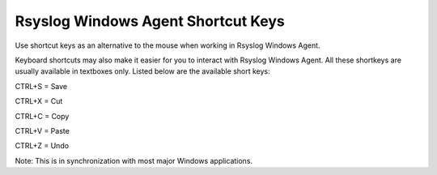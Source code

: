 .. index:: Rsyslog Windows Agent Shortcut Keys

Rsyslog Windows Agent Shortcut Keys
===================================

Use shortcut keys as an alternative to the mouse when working in Rsyslog
Windows Agent.

Keyboard shortcuts may also make it easier for you to interact with Rsyslog
Windows Agent. All these shortkeys are usually available in textboxes only.
Listed below are the available short keys:


CTRL+S = Save

CTRL+X = Cut

CTRL+C = Copy

CTRL+V = Paste

CTRL+Z = Undo


Note: This is in synchronization with most major Windows applications.
